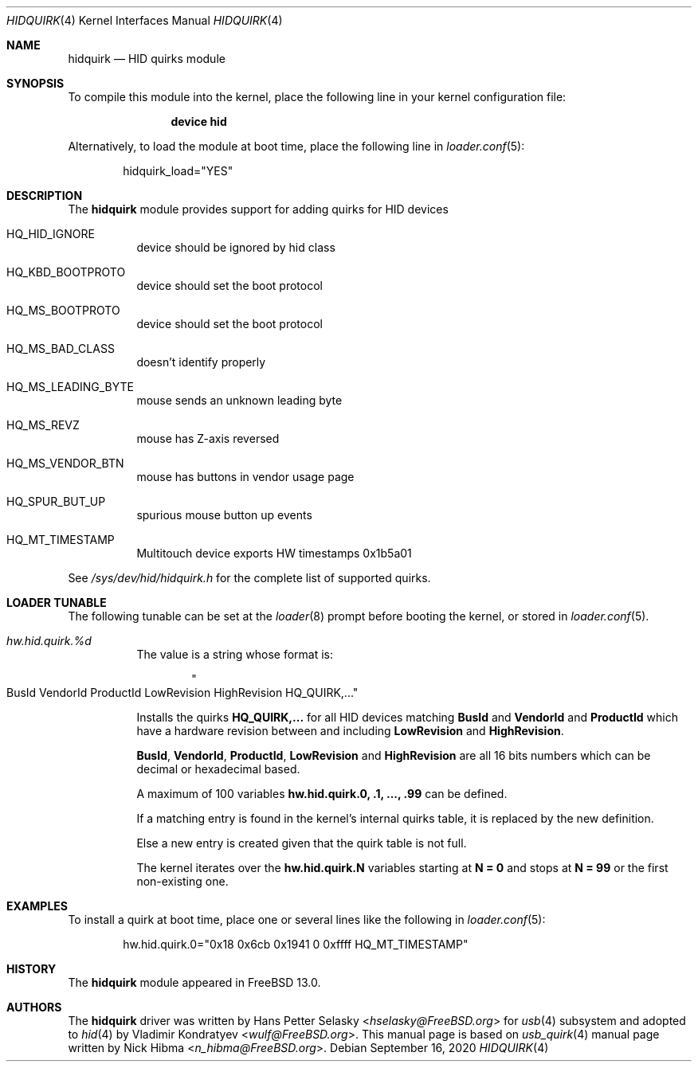 .\"
.\" Copyright (c) 2010 AnyWi Technologies
.\" All rights reserved.
.\"
.\" Permission to use, copy, modify, and distribute this software for any
.\" purpose with or without fee is hereby granted, provided that the above
.\" copyright notice and this permission notice appear in all copies.
.\"
.\" THE SOFTWARE IS PROVIDED "AS IS" AND THE AUTHOR DISCLAIMS ALL WARRANTIES
.\" WITH REGARD TO THIS SOFTWARE INCLUDING ALL IMPLIED WARRANTIES OF
.\" MERCHANTABILITY AND FITNESS. IN NO EVENT SHALL THE AUTHOR BE LIABLE FOR
.\" ANY SPECIAL, DIRECT, INDIRECT, OR CONSEQUENTIAL DAMAGES OR ANY DAMAGES
.\" WHATSOEVER RESULTING FROM LOSS OF USE, DATA OR PROFITS, WHETHER IN AN
.\" ACTION OF CONTRACT, NEGLIGENCE OR OTHER TORTIOUS ACTION, ARISING OUT OF
.\" OR IN CONNECTION WITH THE USE OR PERFORMANCE OF THIS SOFTWARE.
.\"
.\" $FreeBSD$
.\"
.Dd September 16, 2020
.Dt HIDQUIRK 4
.Os
.Sh NAME
.Nm hidquirk
.Nd HID quirks module
.Sh SYNOPSIS
To compile this module into the kernel,
place the following line in your
kernel configuration file:
.Bd -ragged -offset indent
.Cd "device hid"
.Ed
.Pp
Alternatively, to load the module at boot
time, place the following line in
.Xr loader.conf 5 :
.Bd -literal -offset indent
hidquirk_load="YES"
.Ed
.Sh DESCRIPTION
The
.Nm
module provides support for adding quirks for HID devices
.Bl -tag -width Ds
.It HQ_HID_IGNORE
device should be ignored by hid class
.It HQ_KBD_BOOTPROTO
device should set the boot protocol
.It HQ_MS_BOOTPROTO
device should set the boot protocol
.It HQ_MS_BAD_CLASS
doesn't identify properly
.It HQ_MS_LEADING_BYTE
mouse sends an unknown leading byte
.It HQ_MS_REVZ
mouse has Z-axis reversed
.It HQ_MS_VENDOR_BTN
mouse has buttons in vendor usage page
.It HQ_SPUR_BUT_UP
spurious mouse button up events
.It HQ_MT_TIMESTAMP
Multitouch device exports HW timestamps
.Dv 0x1b5a01
.El
.Pp
See
.Pa /sys/dev/hid/hidquirk.h
for the complete list of supported quirks.
.Sh LOADER TUNABLE
The following tunable can be set at the
.Xr loader 8
prompt before booting the kernel, or stored in
.Xr loader.conf 5 .
.Bl -tag -width indent
.It Va hw.hid.quirk.%d
The value is a string whose format is:
.Bd -literal -offset indent
.Qo BusId VendorId ProductId LowRevision HighRevision HQ_QUIRK,... Qc
.Ed
.Pp
Installs the quirks
.Ic HQ_QUIRK,...
for all HID devices matching
.Ic BusId
and
.Ic VendorId
and
.Ic ProductId
which have a hardware revision between and including
.Ic LowRevision
and
.Ic HighRevision .
.Pp
.Ic BusId ,
.Ic VendorId ,
.Ic ProductId ,
.Ic LowRevision
and
.Ic HighRevision
are all 16 bits numbers which can be decimal or hexadecimal based.
.Pp
A maximum of 100 variables
.Ic hw.hid.quirk.0, .1, ..., .99
can be defined.
.Pp
If a matching entry is found in the kernel's internal quirks table, it
is replaced by the new definition.
.Pp
Else a new entry is created given that the quirk table is not full.
.Pp
The kernel iterates over the
.Ic hw.hid.quirk.N
variables starting at
.Ic N = 0
and stops at
.Ic N = 99
or the first non-existing one.
.El
.Sh EXAMPLES
To install a quirk at boot time, place one or several lines like the
following in
.Xr loader.conf 5 :
.Bd -literal -offset indent
hw.hid.quirk.0="0x18 0x6cb 0x1941 0 0xffff HQ_MT_TIMESTAMP"
.Ed
.Sh HISTORY
The
.Nm
module appeared in
.Fx 13.0 .
.Sh AUTHORS
.An -nosplit
The
.Nm
driver was written by
.An Hans Petter Selasky Aq Mt hselasky@FreeBSD.org
for
.Xr usb 4
subsystem and adopted to
.Xr hid 4
by
.An Vladimir Kondratyev Aq Mt wulf@FreeBSD.org .
This manual page is based on
.Xr usb_quirk 4
manual page written by
.An Nick Hibma Aq Mt n_hibma@FreeBSD.org .
